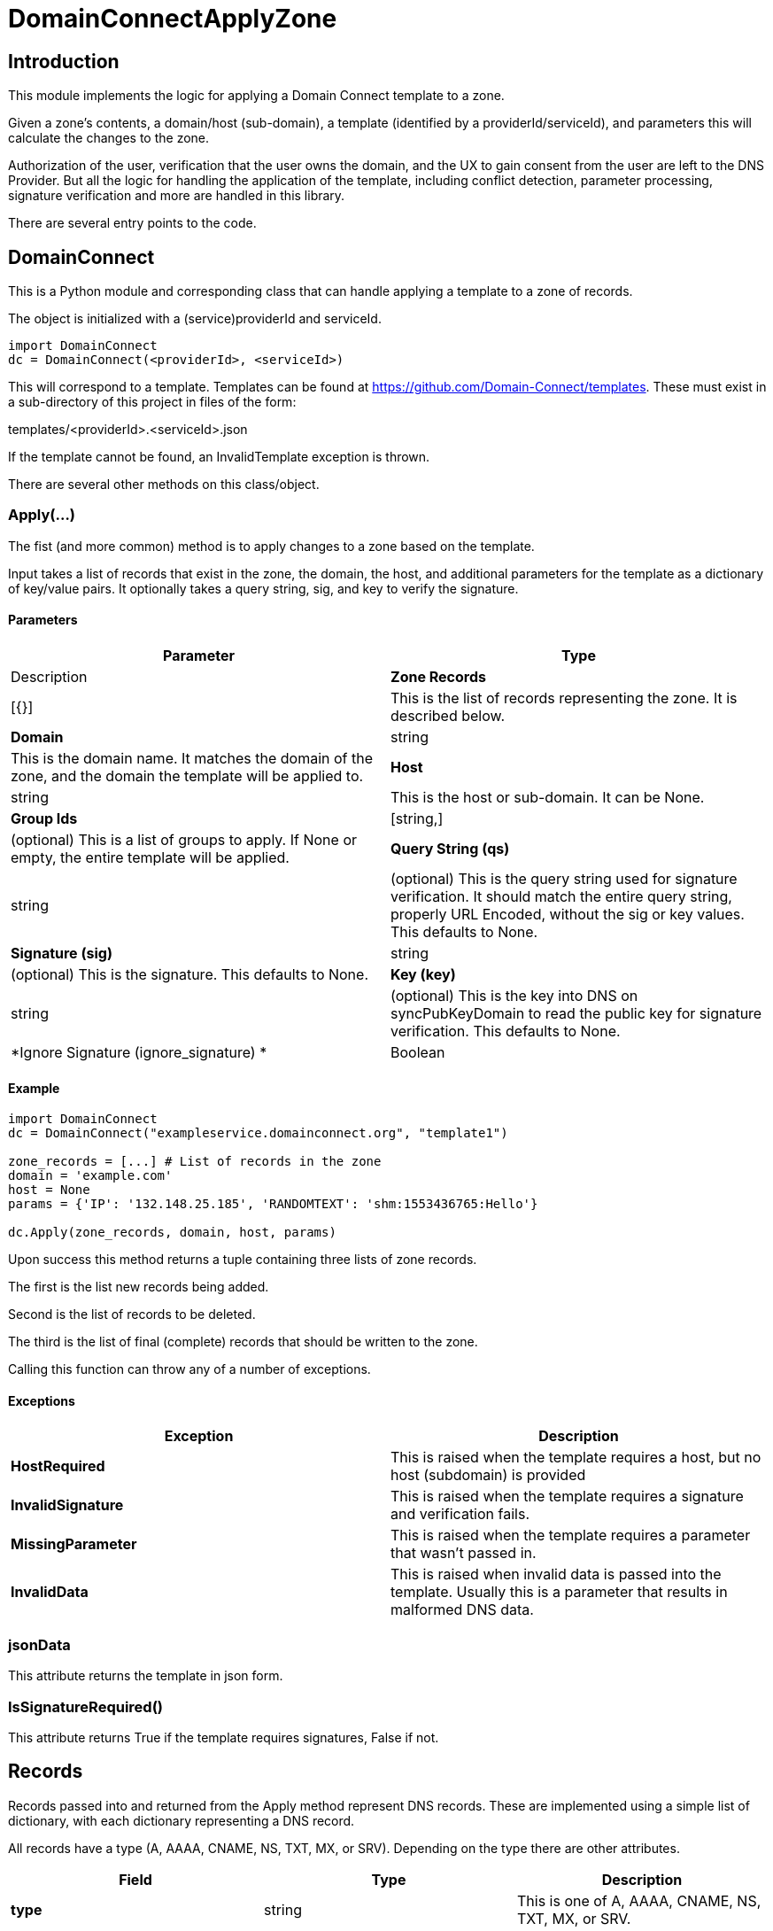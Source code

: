 # DomainConnectApplyZone

## Introduction

This module implements the logic for applying a Domain Connect template to a zone.

Given a zone's contents, a domain/host (sub-domain), a template (identified by a
providerId/serviceId), and parameters this will calculate the changes to the zone.

Authorization of the user, verification that the user owns the domain, and the UX to
gain consent from the user are left to the DNS Provider.  But all the logic for handling
the application of the template, including conflict detection, parameter processing,
signature verification and more are handled in this library.

There are several entry points to the code.

## DomainConnect

This is a Python module and corresponding class that can handle applying a
template to a zone of records.

The object is initialized with a (service)providerId and serviceId.

[source]
----
import DomainConnect
dc = DomainConnect(<providerId>, <serviceId>)
----

This will correspond to a template.  Templates can be found at
https://github.com/Domain-Connect/templates. These must exist in a sub-directory of
this project in files of the form:

templates/<providerId>.<serviceId>.json

If the template cannot be found, an InvalidTemplate exception is thrown.

There are several other methods on this class/object.

### Apply(...)

The fist (and more common) method is to apply changes to a zone based on the
template.  

Input takes a list of records that exist in the zone, the domain, the host, and
additional parameters for the template as a dictionary of key/value pairs.
It optionally takes a query string, sig, and key to verify the signature.

#### Parameters

[cols=",",options="header",]
|=======================================================================
|Parameter
|Type
|Description

|*Zone Records*
|[{}]
|This is the list of records representing the zone. It is described below.

|*Domain*
|string
|This is the domain name. It matches the domain of the zone, and the domain
the template will be applied to.

|*Host*
|string
|This is the host or sub-domain. It can be None.

|*Group Ids*
|[string,]
|(optional) This is a list of groups to apply. If None or empty, the entire template will be applied.

|*Query String (qs)*
|string
|(optional) This is the query string used for signature verification. It should match the entire
query string, properly URL Encoded, without the sig or key values. This defaults to None.

|*Signature (sig)*
|string
|(optional) This is the signature. This defaults to None.

|*Key (key)*
|string
|(optional) This is the key into DNS on syncPubKeyDomain to read the public key for signature verification.
This defaults to None.

|*Ignore Signature (ignore_signature) *
|Boolean
|(optional) This tells the system to ignore any signature verification. Extreme care should be taken with this parameter, as
it is largely intended for internal tooling and testing. This defaults to False.

|=======================================================================


#### Example

[source]
----
import DomainConnect
dc = DomainConnect("exampleservice.domainconnect.org", "template1")

zone_records = [...] # List of records in the zone
domain = 'example.com'
host = None
params = {'IP': '132.148.25.185', 'RANDOMTEXT': 'shm:1553436765:Hello'}

dc.Apply(zone_records, domain, host, params)
----

Upon success this method returns a tuple containing three lists of zone records.

The first is the list new records being added.

Second is the list of records to be deleted.

The third is the list of final (complete) records that should be written to the zone.

Calling this function can throw any of a number of exceptions.

#### Exceptions

[cols=",",options="header",]
|=======================================================================
|Exception
|Description

|*HostRequired*
|This is raised when the template requires a host, but no host (subdomain)
is provided

|*InvalidSignature*
|This is raised when the template requires a signature and verification fails.

|*MissingParameter*
|This is raised when the template requires a parameter that wasn't passed in.

|*InvalidData*
|This is raised when invalid data is passed into the template. Usually this is a
parameter that results in malformed DNS data.

|=======================================================================

### jsonData

This attribute returns the template in json form.

### IsSignatureRequired()

This attribute returns True if the template requires signatures, False if not.

## Records

Records passed into and returned from the Apply method represent DNS records. These
are implemented using a simple list of dictionary, with each dictionary representing a
DNS record.

All records have a type (A, AAAA, CNAME, NS, TXT, MX, or SRV). Depending on the type there
are other attributes.

[cols=",,",options="header",]
|=======================================================================
|Field
|Type
|Description

|*type*
|string
|This is one of A, AAAA, CNAME, NS, TXT, MX, or SRV. 

|*name*
|string
|This is the name/host of the record. This exists for all types. The must contain data
that is relative to the root zone.  For example, in the domain foo.com the name for the resolution
of www.bar.foo.com would contain "www.bar". A value of @ or None would indicate the apex.

|*data*
|string
|This is the data for the record. This exists for all types. When the data contains
a domain/host a fully qualified domain name without a trailing dot must be used.

|*ttl*
|int
|This is the TTL for the record. This exists for all types.

|*priority*
|int
|This is the priority of an MX record or SRV record.

|*protocol*
|string
|This is the protocol for an SRV record. This must be the value TCP or UDP.

|*service*
|string
|This is the service of an SRV record.

|*weight*
|int
|This is the weight of the SRV record.

|*port*
|int
|This is the port of the SRV record.

|=======================================================================

An example zone:

[source,json]
----
[
{"type": "A","name": "@","data": "127.0.0.1","ttl": 3000},
{"type": "CNAME","name": "www","data": "@","ttl": 3000}
]
	
----

### VerifySig()

In addition to being used by the Apply method, this independent method can be used to 
validate a query string against a signature and key.

[source]
----
import DomainConnect
dc = DomainConnect('exampleservice.domainconnect.org', 'template2')
sig = 'LyCE+7H0zr/XHaxX36pdD1eSQENRiGTFxm79m7A5NLDPiUKLe71IrsEgnDLN76ndQcLTZlr4+HhpWzKZKyFl9ieEpNzZlDHRp35H83Erhm0eDctUmI1Zct51alZ8RuTL+aa29WC+AM7+gSpnL/AHl9mxckyeEuFFqXcl/3ShwK2F9x/7r+cICefiUEzsZN3EuqOvwqQkBSqcdVy/ohjNAG/InYAYSX+0fUK9UNQfQYkuPqOAptPRjX+hUnYsXUk/eQq16aX7TzhZm+eEq+En+oiEgh7qps1yvGbJm6QXKovan/sqng40R6FBP3R3dvfZC6QrfCUtGpQ8c0D0S5oLBw=='

key = '_dck1'
qs = 'domain=arnoldblinn.com&RANDOMTEXT=shm%3A1551036164%3Ahello&IP=132.148.25.185&host=bar'

dc.VerifySig(qs, sig, key)
----

If the signature fails, an InvalidSignature exception is raised

### Prompt

This method is useful for testing. It will prompt the user for all values for all
variables in the template. These are added as key/values in a dictionary
suitable for passing into the Apply function.

[source]
----
dc = DomainConnect(providerId, serviceId)
params = Prompt()
----

## QSUtil

This contains a couple of simple functions to help with handling query strings in web
applications.

### qs2dict(qs, filter=[])

This will convert a query string (qs) of the form a=1&b=2&c=3&d=4 to a dictionary of the form
{'a': '1', 'b': '2', 'c': '3', 'd': '4'}.

This is useful for converting a query string to a dictionary, filtering out the
values not useful as parameters (e.g. domain, host, sig, key).

[source]
----
import DomainConnect

qs = 'a=1&b=2&c=3&d=4'
params = DomainConnect.QSUtil.qs2dict(qs, ['c', 'd']
# params contains {'a': '1', 'b': '2'}
----

### qsfilter(qs, filter=[])

This is similar to the above but returns the results as a string.

[source]
----
import DomainConnect

qs = 'a=1&b=2&c=3&d=4'
qs2 = DomainConnect.QSUtil.qsfilter(qs, ['c', 'd']
# qs2 contains 'a=1&b=2'
----

## Test

This contains a series of simple tests.  Run them by:

import Test
Test.RunTests()

## GDTest

This module is GoDaddy specific. This will prompt the user for domain/host/providerId/serviceId and GoDaddy API Key. It will
read the template, prompt for all variable values, and apply the changes to the zone. This is done by using the API Key to read
the entire zone, and write the entire zone.

## Dependencies

[source]
----
pip install cryptography
pip install dnspython
pip install IPy
----
